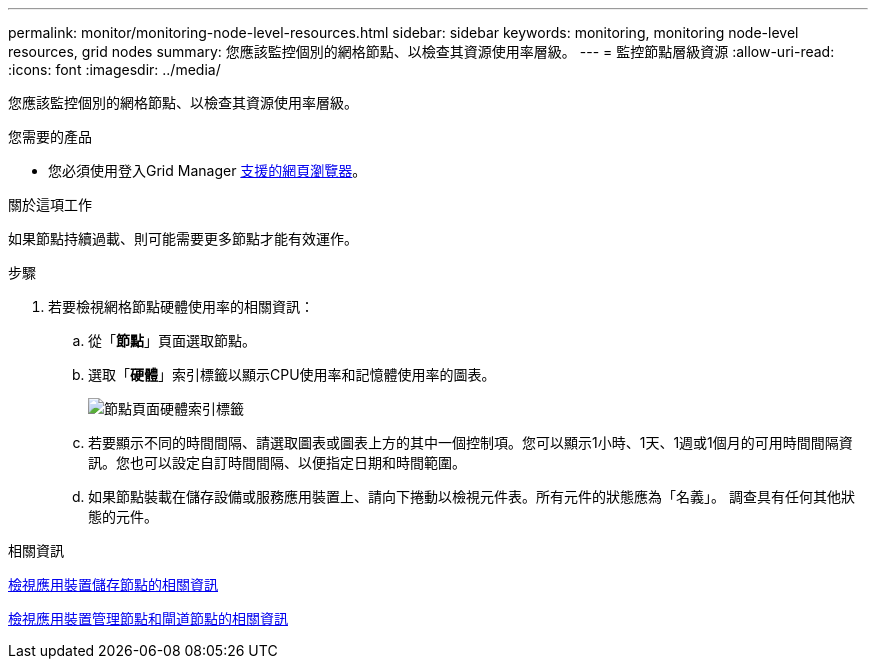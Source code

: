 ---
permalink: monitor/monitoring-node-level-resources.html 
sidebar: sidebar 
keywords: monitoring, monitoring node-level resources, grid nodes 
summary: 您應該監控個別的網格節點、以檢查其資源使用率層級。 
---
= 監控節點層級資源
:allow-uri-read: 
:icons: font
:imagesdir: ../media/


[role="lead"]
您應該監控個別的網格節點、以檢查其資源使用率層級。

.您需要的產品
* 您必須使用登入Grid Manager xref:../admin/web-browser-requirements.adoc[支援的網頁瀏覽器]。


.關於這項工作
如果節點持續過載、則可能需要更多節點才能有效運作。

.步驟
. 若要檢視網格節點硬體使用率的相關資訊：
+
.. 從「*節點*」頁面選取節點。
.. 選取「*硬體*」索引標籤以顯示CPU使用率和記憶體使用率的圖表。
+
image::../media/nodes_page_hardware_tab_graphs.png[節點頁面硬體索引標籤]

.. 若要顯示不同的時間間隔、請選取圖表或圖表上方的其中一個控制項。您可以顯示1小時、1天、1週或1個月的可用時間間隔資訊。您也可以設定自訂時間間隔、以便指定日期和時間範圍。
.. 如果節點裝載在儲存設備或服務應用裝置上、請向下捲動以檢視元件表。所有元件的狀態應為「名義」。 調查具有任何其他狀態的元件。




.相關資訊
xref:viewing-hardware-tab.adoc#view-information-about-appliance-storage-nodes[檢視應用裝置儲存節點的相關資訊]

xref:viewing-hardware-tab.adoc#view-information-about-appliance-admin-nodes-and-gateway-nodes[檢視應用裝置管理節點和閘道節點的相關資訊]

